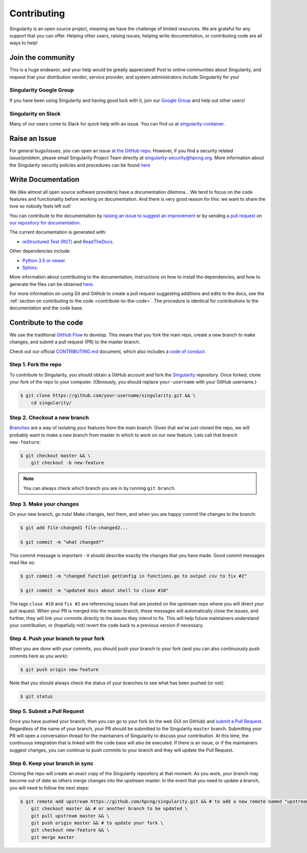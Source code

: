 .. _contributing:

============
Contributing
============

Singularity is an open source project, meaning we have the challenge of limited 
resources. We are grateful for any support that you can offer. Helping other 
users, raising issues, helping write documentation, or contributing code are all 
ways to help!

------------------
Join the community
------------------

This is a huge endeavor, and your help would be greatly appreciated! Post to 
online communities about Singularity, and request that your distribution vendor, 
service provider, and system administrators include Singularity for you!

Singularity Google Group
========================

If you have been using Singularity and having good luck with it, join our 
`Google Group 
<https://groups.google.com/a/lbl.gov/forum/#!forum/singularity>`_  and help out 
other users! 

Singularity on Slack
====================

Many of our users come to Slack for quick help with an issue. You can find us at 
`singularity-container <https://singularity-container.slack.com/>`_.

.. _contributing-to-documentation:

.. _report-a-issue:

--------------
Raise an Issue
--------------

For general bugs/issues, you can open an issue `at the GitHub repo 
<https://github.com/hpcng/singularity/issues/new>`_. However, if you find a 
security  related issue/problem, please email Singularity Project Team directly at 
`singularity-security@hpcng.org <mailto:singularity-security@hpcng.org>`_. More information about the 
Singularity security policies and procedures can be found `here 
<https://singularity.hpcng.org/security-policy/>`__

-------------------
Write Documentation
-------------------

We (like almost all open source software providers) have a documentation 
dilemma… We tend to focus on the code features and functionality before working 
on documentation. And there is very good reason for this: we want to share the 
love so nobody feels left out!

You can contribute to the documentation by `raising an issue to suggest an 
improvement <https://github.com/hpcng/singularity-userdocs/issues/new>`_ or by 
sending a `pull request 
<https://github.com/hpcng/singularity-userdocs/compare>`_ on `our repository 
for documentation <https://github.com/hpcng/singularity-userdocs>`_.

The current documentation is generated with:

- `reStructured Text (RST) <http://docutils.sourceforge.net/rst.html>`_ and `ReadTheDocs <https://readthedocs.org/>`_.

Other dependencies include:

- `Python 3.5 or newer <https://www.python.org/downloads/>`_.

- `Sphinx <https://pypi.org/project/Sphinx/>`_.

More information about contributing to the documentation, instructions on how to 
install the dependencies, and how to generate the files can be obtained 
`here 
<https://github.com/hpcng/singularity-userdocs/blob/master/README.md>`__.

For more information on using Git and GitHub to create a pull request suggesting 
additions and edits to the docs, see the :ref:`section on contributing to the
code <contribute-to-the-code>`. The procedure is identical for contributions to 
the documentation and the code base.

.. _contribute-to-the-code:

----------------------
Contribute to the code
----------------------

We use the traditional 
`GitHub Flow <https://guides.github.com/introduction/flow/>`_ to develop. This 
means that you fork the main repo, create a new branch to make changes, and
submit a pull request (PR) to the master branch.

Check out our official `CONTRIBUTING.md 
<https://github.com/hpcng/singularity/blob/master/CONTRIBUTING.md>`_ document, 
which also includes a `code of conduct 
<https://github.com/hpcng/singularity/blob/master/CONTRIBUTING.md#code-of-conduct>`_.


Step 1. Fork the repo
=====================

To contribute to Singularity, you should obtain a GitHub account and fork the 
`Singularity <https://github.com/hpcng/singularity>`_ repository. Once forked, 
clone your fork of the repo to your computer. (Obviously, you should replace 
``your-username`` with your GitHub username.)

.. code-block:: none

    $ git clone https://github.com/your-username/singularity.git && \
        cd singularity/

Step 2. Checkout a new branch
=============================

`Branches <https://guides.github.com/introduction/flow//>`_ are a way of 
isolating your features from the main branch. Given that we’ve just cloned the 
repo, we will probably want to make a new branch from master in which to work on
our new feature. Lets call that branch ``new-feature``:

.. code-block:: none

    $ git checkout master && \
        git checkout -b new-feature

.. note::

    You can always check which branch you are in by running ``git branch``.

Step 3. Make your changes
=========================

On your new branch, go nuts! Make changes, test them, and when you are happy 
commit the changes to the branch:

.. code-block:: none

    $ git add file-changed1 file-changed2...

    $ git commit -m "what changed?"

This commit message is important - it should describe exactly the changes that 
you have made. Good commit messages read like so:

.. code-block:: none

    $ git commit -m "changed function getConfig in functions.go to output csv to fix #2"

    $ git commit -m "updated docs about shell to close #10"

The tags ``close #10`` and ``fix #2`` are referencing issues that are posted on 
the upstream repo where you will direct your pull request. When your PR is 
merged into the master branch, these messages will automatically close the 
issues, and further, they will link your commits directly to the issues they 
intend to fix. This will help future maintainers understand your contribution, 
or (hopefully not) revert the code back to a previous version if necessary.

Step 4. Push your branch to your fork
=====================================

When you are done with your commits, you should push your branch to your fork 
(and you can also continuously push commits here as you work):

.. code-block:: none

    $ git push origin new-feature


Note that you should always check the status of your branches to see what has 
been pushed (or not):

.. code-block:: none

    $ git status


Step 5. Submit a Pull Request
=============================

Once you have pushed your branch, then you can go to your fork (in the web GUI 
on GitHub) and `submit a Pull Request
<https://help.github.com/articles/creating-a-pull-request/>`_. Regardless of the 
name of your branch, your PR should be submitted to the Singularity ``master`` 
branch. Submitting your PR will open a conversation thread for the maintainers 
of Singularity to discuss your contribution. At this time, the continuous 
integration that is linked with the code base will also be executed. If there is 
an issue, or if the maintainers suggest changes, you can continue to push 
commits to your branch and they will update the Pull Request.

Step 6. Keep your branch in sync
================================

Cloning the repo will create an exact copy of the Singularity repository at that 
moment. As you work, your branch may become out of date as others merge changes
into the upstream master. In the event that you need to update a branch, you 
will need to follow the next steps:

.. code-block:: none

    $ git remote add upstream https://github.com/hpcng/singularity.git && # to add a new remote named "upstream" \
        git checkout master && # or another branch to be updated \
        git pull upstream master && \
        git push origin master && # to update your fork \
        git checkout new-feature && \
        git merge master 







